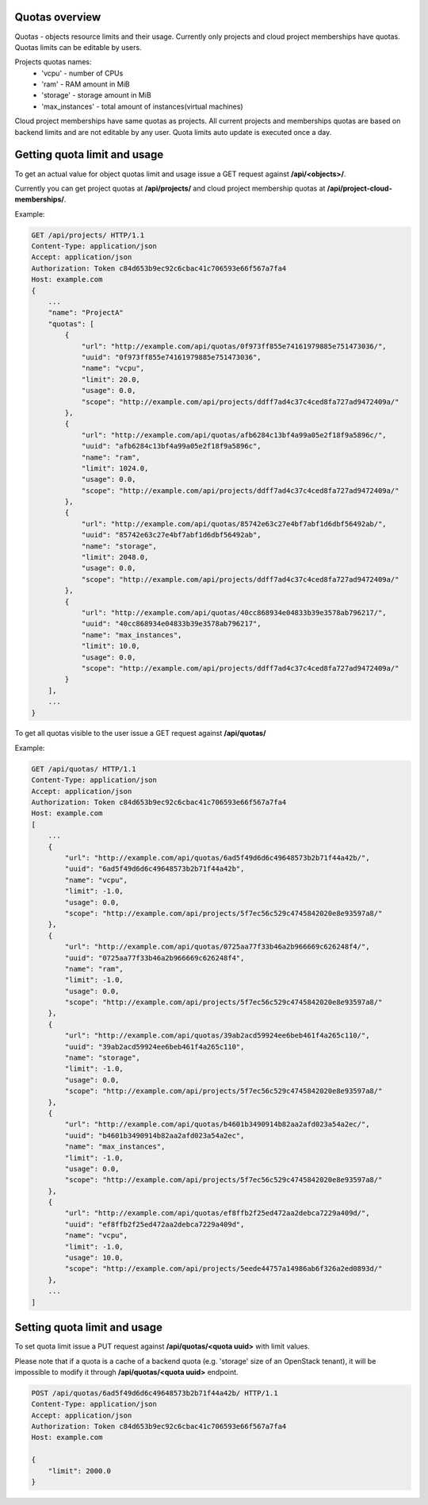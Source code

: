 Quotas overview
---------------

Quotas - objects resource limits and their usage. Currently only projects and cloud project memberships have quotas.
Quotas limits can be editable by users.

Projects quotas names:
 - 'vcpu' - number of CPUs
 - 'ram' - RAM amount in MiB
 - 'storage' - storage amount in MiB
 - 'max_instances' - total amount of instances(virtual machines)

Cloud project memberships have same quotas as projects. All current projects and memberships quotas are based on
backend limits and are not editable by any user. Quota limits auto update is executed once a day.


Getting quota limit and usage
-----------------------------

To get an actual value for object quotas limit and usage issue a GET request against **/api/<objects>/**.

Currently you can get project quotas at **/api/projects/** and cloud project membership quotas at
**/api/project-cloud-memberships/**.

Example:

.. code-block:: http

    GET /api/projects/ HTTP/1.1
    Content-Type: application/json
    Accept: application/json
    Authorization: Token c84d653b9ec92c6cbac41c706593e66f567a7fa4
    Host: example.com
    {
        ...
        "name": "ProjectA"
        "quotas": [
            {
                "url": "http://example.com/api/quotas/0f973ff855e74161979885e751473036/",
                "uuid": "0f973ff855e74161979885e751473036",
                "name": "vcpu",
                "limit": 20.0,
                "usage": 0.0,
                "scope": "http://example.com/api/projects/ddff7ad4c37c4ced8fa727ad9472409a/"
            },
            {
                "url": "http://example.com/api/quotas/afb6284c13bf4a99a05e2f18f9a5896c/",
                "uuid": "afb6284c13bf4a99a05e2f18f9a5896c",
                "name": "ram",
                "limit": 1024.0,
                "usage": 0.0,
                "scope": "http://example.com/api/projects/ddff7ad4c37c4ced8fa727ad9472409a/"
            },
            {
                "url": "http://example.com/api/quotas/85742e63c27e4bf7abf1d6dbf56492ab/",
                "uuid": "85742e63c27e4bf7abf1d6dbf56492ab",
                "name": "storage",
                "limit": 2048.0,
                "usage": 0.0,
                "scope": "http://example.com/api/projects/ddff7ad4c37c4ced8fa727ad9472409a/"
            },
            {
                "url": "http://example.com/api/quotas/40cc868934e04833b39e3578ab796217/",
                "uuid": "40cc868934e04833b39e3578ab796217",
                "name": "max_instances",
                "limit": 10.0,
                "usage": 0.0,
                "scope": "http://example.com/api/projects/ddff7ad4c37c4ced8fa727ad9472409a/"
            }
        ],
        ...
    }


To get all quotas visible to the user issue a GET request against **/api/quotas/**

Example:

.. code-block:: http

    GET /api/quotas/ HTTP/1.1
    Content-Type: application/json
    Accept: application/json
    Authorization: Token c84d653b9ec92c6cbac41c706593e66f567a7fa4
    Host: example.com
    [
        ...
        {
            "url": "http://example.com/api/quotas/6ad5f49d6d6c49648573b2b71f44a42b/",
            "uuid": "6ad5f49d6d6c49648573b2b71f44a42b",
            "name": "vcpu",
            "limit": -1.0,
            "usage": 0.0,
            "scope": "http://example.com/api/projects/5f7ec56c529c4745842020e8e93597a8/"
        },
        {
            "url": "http://example.com/api/quotas/0725aa77f33b46a2b966669c626248f4/",
            "uuid": "0725aa77f33b46a2b966669c626248f4",
            "name": "ram",
            "limit": -1.0,
            "usage": 0.0,
            "scope": "http://example.com/api/projects/5f7ec56c529c4745842020e8e93597a8/"
        },
        {
            "url": "http://example.com/api/quotas/39ab2acd59924ee6beb461f4a265c110/",
            "uuid": "39ab2acd59924ee6beb461f4a265c110",
            "name": "storage",
            "limit": -1.0,
            "usage": 0.0,
            "scope": "http://example.com/api/projects/5f7ec56c529c4745842020e8e93597a8/"
        },
        {
            "url": "http://example.com/api/quotas/b4601b3490914b82aa2afd023a54a2ec/",
            "uuid": "b4601b3490914b82aa2afd023a54a2ec",
            "name": "max_instances",
            "limit": -1.0,
            "usage": 0.0,
            "scope": "http://example.com/api/projects/5f7ec56c529c4745842020e8e93597a8/"
        },
        {
            "url": "http://example.com/api/quotas/ef8ffb2f25ed472aa2debca7229a409d/",
            "uuid": "ef8ffb2f25ed472aa2debca7229a409d",
            "name": "vcpu",
            "limit": -1.0,
            "usage": 10.0,
            "scope": "http://example.com/api/projects/5eede44757a14986ab6f326a2ed0893d/"
        },
        ...
    ]


Setting quota limit and usage
-----------------------------

To set quota limit issue a PUT request against **/api/quotas/<quota uuid>** with limit values.

Please note that if a quota is a cache of a backend quota (e.g. 'storage' size of an OpenStack tenant),
it will be impossible to modify it through **/api/quotas/<quota uuid>** endpoint.


.. code-block:: http

    POST /api/quotas/6ad5f49d6d6c49648573b2b71f44a42b/ HTTP/1.1
    Content-Type: application/json
    Accept: application/json
    Authorization: Token c84d653b9ec92c6cbac41c706593e66f567a7fa4
    Host: example.com

    {
        "limit": 2000.0
    }
